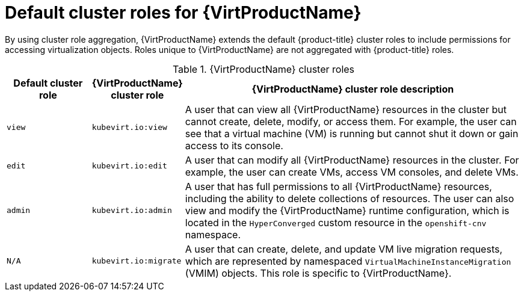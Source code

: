 // Module included in the following assemblies:
//
// * virt/about_virt/virt-security-policies.adoc

:_mod-docs-content-type: REFERENCE
[id="default-cluster-roles-for-virt_{context}"]
= Default cluster roles for {VirtProductName}

By using cluster role aggregation, {VirtProductName} extends the default {product-title} cluster roles to include permissions for accessing virtualization objects. Roles unique to {VirtProductName} are not aggregated with {product-title} roles.

.{VirtProductName} cluster roles
[cols="1,1,4",options="header"]
|===
|Default cluster role
|{VirtProductName} cluster role
|{VirtProductName} cluster role description

.^| `view`
.^|`kubevirt.io:view`
| A user that can view all {VirtProductName} resources in the cluster but cannot create, delete, modify, or access them. For example, the user can see that a virtual machine (VM) is running but cannot shut it down or gain access to its console.

.^| `edit`
.^|`kubevirt.io:edit`
| A user that can modify all {VirtProductName} resources in the cluster. For example, the user can create VMs, access VM consoles, and delete VMs.

.^| `admin`
.^|`kubevirt.io:admin`
| A user that has full permissions to all {VirtProductName} resources, including the ability to delete collections of resources. The user can also view and modify the {VirtProductName} runtime configuration, which is located in the `HyperConverged` custom resource in the `openshift-cnv` namespace.

.^| `N/A`
.^|`kubevirt.io:migrate`
| A user that can create, delete, and update VM live migration requests, which are represented by namespaced `VirtualMachineInstanceMigration` (VMIM) objects. This role is specific to {VirtProductName}.
|===